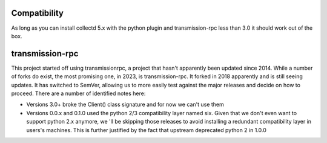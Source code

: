 Compatibility
=============

As long as you can install collectd 5.x with the python plugin and
transmission-rpc less than 3.0 it should work out of the box.

transmission-rpc
================

This project started off using transmissionrpc, a project that hasn't
apparently been updated since 2014. While a number of forks do exist,
the most promising one, in 2023, is transmission-rpc. It forked in 2018
apparently and is still seeing updates. It has switched to SemVer,
allowing us to more easily test against the major releases and decide on
how to proceed. There are a number of identified notes here:

* Versions 3.0+ broke the Client() class signature and for now we can't
  use them
* Versions 0.0.x and 0.1.0 used the python 2/3 compatibility layer named
  six. Given that we don't even want to support python 2.x anymore, we
  'll be skipping those releases to avoid installing a redundant
  compatibility layer in users's machines. This is further justified by the
  fact that upstream deprecated python 2 in 1.0.0
